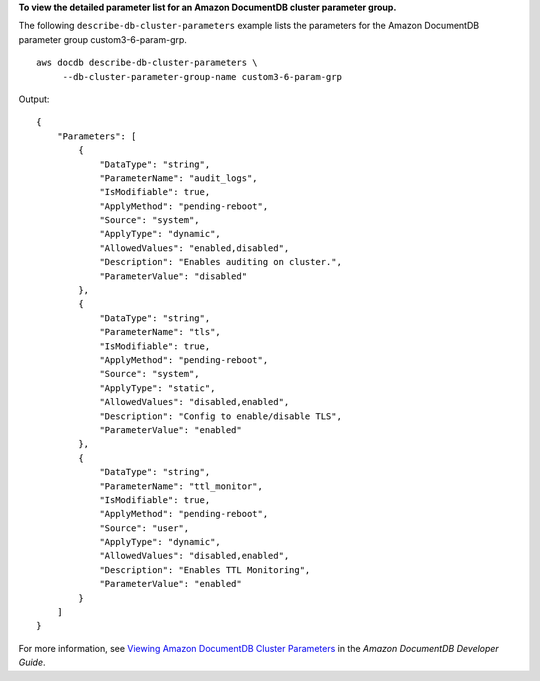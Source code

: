 **To view the detailed parameter list for an Amazon DocumentDB cluster parameter group.**

The following ``describe-db-cluster-parameters`` example lists the parameters for the Amazon DocumentDB parameter group custom3-6-param-grp. ::

    aws docdb describe-db-cluster-parameters \
         --db-cluster-parameter-group-name custom3-6-param-grp

Output::

    {
        "Parameters": [
            {
                "DataType": "string",
                "ParameterName": "audit_logs",
                "IsModifiable": true,
                "ApplyMethod": "pending-reboot",
                "Source": "system",
                "ApplyType": "dynamic",
                "AllowedValues": "enabled,disabled",
                "Description": "Enables auditing on cluster.",
                "ParameterValue": "disabled"
            },
            {
                "DataType": "string",
                "ParameterName": "tls",
                "IsModifiable": true,
                "ApplyMethod": "pending-reboot",
                "Source": "system",
                "ApplyType": "static",
                "AllowedValues": "disabled,enabled",
                "Description": "Config to enable/disable TLS",
                "ParameterValue": "enabled"
            },
            {
                "DataType": "string",
                "ParameterName": "ttl_monitor",
                "IsModifiable": true,
                "ApplyMethod": "pending-reboot",
                "Source": "user",
                "ApplyType": "dynamic",
                "AllowedValues": "disabled,enabled",
                "Description": "Enables TTL Monitoring",
                "ParameterValue": "enabled"
            }
        ]
    }

For more information, see `Viewing Amazon DocumentDB Cluster Parameters <https://docs.aws.amazon.com/documentdb/latest/developerguide/db-cluster-parameters-describe.html>`__ in the *Amazon DocumentDB Developer Guide*.
